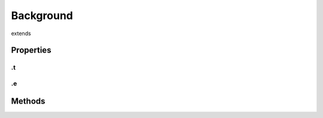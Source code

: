 ==========
Background
==========
extends 



.. list-table:: Title
   :widths: 25 25 50
   :header-rows: 1

   * - Parameter
     - Type
     - Description

Properties
==========
.. _Background.t:


.t
--


.. _Background.e:


.e
--



Methods
=======
